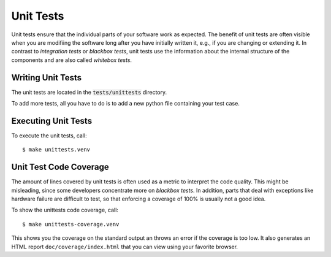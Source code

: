 Unit Tests
==========

Unit tests ensure that the individual parts of your software work as expected.
The benefit of unit tests are often visible when you are modifiing the software
long after you have initially written it, e.g., if you are changing or extending
it. In contrast to `integration tests` or `blackbox tests`, unit tests use the
information about the internal structure of the components and are also called
`whitebox tests`.


Writing Unit Tests
------------------

The unit tests are located in the :code:`tests/unittests` directory.

To add more tests, all you have to do is to add a new python file containing
your test case.


Executing Unit Tests
--------------------

To execute the unit tests, call::

    $ make unittests.venv


Unit Test Code Coverage
-----------------------

The amount of lines covered by unit tests is often used as a metric to interpret
the code quality. This might be misleading, since some developers concentrate
more on `blackbox tests`. In addition, parts that deal with exceptions like
hardware failure are difficult to test, so that enforcing a coverage of 100% is
usually not a good idea.

To show the unittests code coverage, call::

    $ make unittests-coverage.venv

This shows you the coverage on the standard output an throws an error if the
coverage is too low. It also generates an HTML report ``doc/coverage/index.html``
that you can view using your favorite browser.

